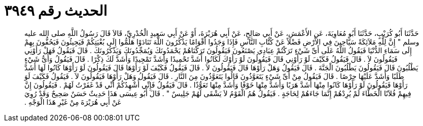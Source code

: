 
= الحديث رقم ٣٩٤٩

[quote.hadith]
حَدَّثَنَا أَبُو كُرَيْبٍ، حَدَّثَنَا أَبُو مُعَاوِيَةَ، عَنِ الأَعْمَشِ، عَنْ أَبِي صَالِحٍ، عَنْ أَبِي هُرَيْرَةَ، أَوْ عَنْ أَبِي سَعِيدٍ الْخُدْرِيِّ، قَالاَ قَالَ رَسُولُ اللَّهِ صلى الله عليه وسلم ‏"‏ إِنَّ لِلَّهِ مَلاَئِكَةً سَيَّاحِينَ فِي الأَرْضِ فَضْلاً عَنْ كُتَّابِ النَّاسِ فَإِذَا وَجَدُوا أَقْوَامًا يَذْكُرُونَ اللَّهَ تَنَادَوْا هَلُمُّوا إِلَى بُغْيَتِكُمْ فَيَجِيئُونَ فَيَحُفُّونَ بِهِمْ إِلَى سَمَاءِ الدُّنْيَا فَيَقُولُ اللَّهُ عَلَى أَىِّ شَيْءٍ تَرَكْتُمْ عِبَادِي يَصْنَعُونَ فَيَقُولُونَ تَرَكْنَاهُمْ يَحْمَدُونَكَ وَيُمَجِّدُونَكَ وَيَذْكُرُونَكَ ‏.‏ قَالَ فَيَقُولُ فَهَلْ رَأَوْنِي فَيَقُولُونَ لاَ ‏.‏ قَالَ فَيَقُولُ فَكَيْفَ لَوْ رَأَوْنِي قَالَ فَيَقُولُونَ لَوْ رَأَوْكَ لَكَانُوا أَشَدَّ تَحْمِيدًا وَأَشَدَّ تَمْجِيدًا وَأَشَدَّ لَكَ ذِكْرًا ‏.‏ قَالَ فَيَقُولُ وَأَىُّ شَيْءٍ يَطْلُبُونَ قَالَ فَيَقُولُونَ يَطْلُبُونَ الْجَنَّةَ ‏.‏ قَالَ فَيَقُولُ وَهَلْ رَأَوْهَا قَالَ فَيَقُولُونَ لاَ ‏.‏ قَالَ فَيَقُولُ فَكَيْفَ لَوْ رَأَوْهَا قَالَ فَيَقُولُونَ لَوْ رَأَوْهَا كَانُوا لَهَا أَشَدَّ طَلَبًا وَأَشَدَّ عَلَيْهَا حِرْصًا ‏.‏ قَالَ فَيَقُولُ مِنْ أَىِّ شَيْءٍ يَتَعَوَّذُونَ قَالُوا يَتَعَوَّذُونَ مِنَ النَّارِ ‏.‏ قَالَ فَيَقُولُ وَهَلْ رَأَوْهَا فَيَقُولُونَ لاَ ‏.‏ فَيَقُولُ فَكَيْفَ لَوَ رَأَوْهَا فَيَقُولُونَ لَوْ رَأَوْهَا كَانُوا مِنْهَا أَشَدَّ هَرَبًا وَأَشَدَّ مِنْهَا خَوْفًا وَأَشَدَّ مِنْهَا تَعَوُّذًا ‏.‏ قَالَ فَيَقُولُ فَإِنِّي أُشْهِدُكُمْ أَنِّي قَدْ غَفَرْتُ لَهُمْ ‏.‏ فَيَقُولُونَ إِنَّ فِيهِمْ فُلاَنًا الْخَطَّاءَ لَمْ يُرِدْهُمْ إِنَّمَا جَاءَهُمْ لِحَاجَةٍ ‏.‏ فَيَقُولُ هُمُ الْقَوْمُ لاَ يَشْقَى لَهُمْ جَلِيسٌ ‏"‏ ‏.‏ قَالَ أَبُو عِيسَى هَذَا حَدِيثٌ حَسَنٌ صَحِيحٌ وَقَدْ رُوِيَ عَنْ أَبِي هُرَيْرَةَ مِنْ غَيْرِ هَذَا الْوَجْهِ ‏.‏